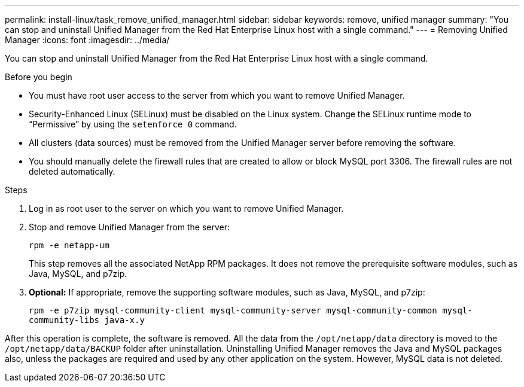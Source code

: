 ---
permalink: install-linux/task_remove_unified_manager.html
sidebar: sidebar
keywords: remove, unified manager
summary: "You can stop and uninstall Unified Manager from the Red Hat Enterprise Linux host with a single command."
---
= Removing Unified Manager
:icons: font
:imagesdir: ../media/

[.lead]
You can stop and uninstall Unified Manager from the Red Hat Enterprise Linux host with a single command.

.Before you begin

* You must have root user access to the server from which you want to remove Unified Manager.
* Security-Enhanced Linux (SELinux) must be disabled on the Linux system. Change the SELinux runtime mode to "`Permissive`" by using the `setenforce 0` command.
* All clusters (data sources) must be removed from the Unified Manager server before removing the software.
* You should manually delete the firewall rules that are created to allow or block MySQL port 3306. The firewall rules are not deleted automatically.

.Steps

. Log in as root user to the server on which you want to remove Unified Manager.
. Stop and remove Unified Manager from the server:
+
`rpm -e netapp-um`
+
This step removes all the associated NetApp RPM packages. It does not remove the prerequisite software modules, such as Java, MySQL, and p7zip.

. *Optional:* If appropriate, remove the supporting software modules, such as Java, MySQL, and p7zip:
+
`rpm -e p7zip mysql-community-client mysql-community-server mysql-community-common mysql-community-libs java-x.y`

After this operation is complete, the software is removed. All the data from the `/opt/netapp/data` directory is moved to the `/opt/netapp/data/BACKUP` folder after uninstallation. Uninstalling Unified Manager removes the Java and MySQL packages also, unless the packages are required and used by any other application on the system. However, MySQL data is not deleted.
// 2024-11-8, OTHERDOC87